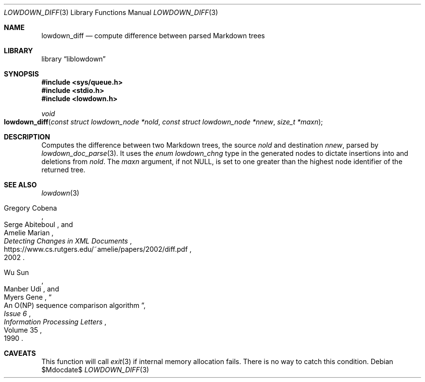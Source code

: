 .\"	$Id$
.\"
.\" Copyright (c) 2020 Kristaps Dzonsons <kristaps@bsd.lv>
.\"
.\" Permission to use, copy, modify, and distribute this software for any
.\" purpose with or without fee is hereby granted, provided that the above
.\" copyright notice and this permission notice appear in all copies.
.\"
.\" THE SOFTWARE IS PROVIDED "AS IS" AND THE AUTHOR DISCLAIMS ALL WARRANTIES
.\" WITH REGARD TO THIS SOFTWARE INCLUDING ALL IMPLIED WARRANTIES OF
.\" MERCHANTABILITY AND FITNESS. IN NO EVENT SHALL THE AUTHOR BE LIABLE FOR
.\" ANY SPECIAL, DIRECT, INDIRECT, OR CONSEQUENTIAL DAMAGES OR ANY DAMAGES
.\" WHATSOEVER RESULTING FROM LOSS OF USE, DATA OR PROFITS, WHETHER IN AN
.\" ACTION OF CONTRACT, NEGLIGENCE OR OTHER TORTIOUS ACTION, ARISING OUT OF
.\" OR IN CONNECTION WITH THE USE OR PERFORMANCE OF THIS SOFTWARE.
.\"
.Dd $Mdocdate$
.Dt LOWDOWN_DIFF 3
.Os
.Sh NAME
.Nm lowdown_diff
.Nd compute difference between parsed Markdown trees
.Sh LIBRARY
.Lb liblowdown
.Sh SYNOPSIS
.In sys/queue.h
.In stdio.h
.In lowdown.h
.Ft void
.Fo lowdown_diff
.Fa "const struct lowdown_node *nold"
.Fa "const struct lowdown_node *nnew"
.Fa "size_t *maxn"
.Fc
.Sh DESCRIPTION
Computes the difference between two Markdown trees, the source
.Fa nold
and destination
.Fa nnew ,
parsed by
.Xr lowdown_doc_parse 3 .
It uses the
.Vt enum lowdown_chng
type in the generated nodes to dictate insertions into and deletions
from
.Fa nold .
The
.Fa maxn
argument, if not
.Dv NULL ,
is set to one greater than the highest node identifier of the returned
tree.
.Sh SEE ALSO
.Xr lowdown 3
.Rs
.%A Gregory Cobena
.%A Serge Abiteboul
.%A Amelie Marian
.%D 2002
.%T Detecting Changes in XML Documents
.%U https://www.cs.rutgers.edu/~amelie/papers/2002/diff.pdf
.Re
.Rs
.%A Wu Sun
.%A Manber Udi
.%A Myers Gene
.%T "An O(NP) sequence comparison algorithm"
.%J Information Processing Letters
.%V Volume 35
.%I Issue 6
.%D 1990
.Re
.Sh CAVEATS
This function will call
.Xr exit 3
if internal memory allocation fails.
There is no way to catch this condition.
